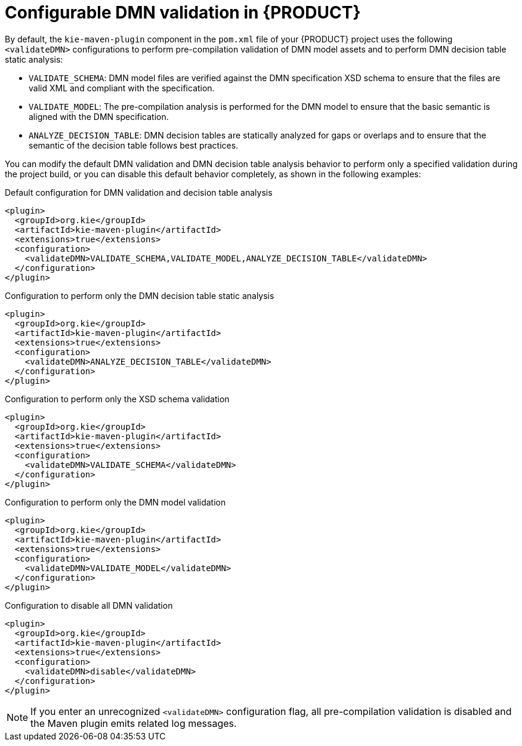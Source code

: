 ////
Licensed to the Apache Software Foundation (ASF) under one
or more contributor license agreements.  See the NOTICE file
distributed with this work for additional information
regarding copyright ownership.  The ASF licenses this file
to you under the Apache License, Version 2.0 (the
"License"); you may not use this file except in compliance
with the License.  You may obtain a copy of the License at

    http://www.apache.org/licenses/LICENSE-2.0

  Unless required by applicable law or agreed to in writing,
  software distributed under the License is distributed on an
  "AS IS" BASIS, WITHOUT WARRANTIES OR CONDITIONS OF ANY
  KIND, either express or implied.  See the License for the
  specific language governing permissions and limitations
  under the License.
////

[id='dmn-validation-con_{context}']
= Configurable DMN validation in {PRODUCT}

By default, the `kie-maven-plugin` component in the `pom.xml` file of your {PRODUCT} project uses the following `<validateDMN>` configurations to perform pre-compilation validation of DMN model assets and to perform DMN decision table static analysis:

* `VALIDATE_SCHEMA`: DMN model files are verified against the DMN specification XSD schema to ensure that the files are valid XML and compliant with the specification.
* `VALIDATE_MODEL`: The pre-compilation analysis is performed for the DMN model to ensure that the basic semantic is aligned with the DMN specification.
* `ANALYZE_DECISION_TABLE`: DMN decision tables are statically analyzed for gaps or overlaps and to ensure that the semantic of the decision table follows best practices.

You can modify the default DMN validation and DMN decision table analysis behavior to perform only a specified validation during the project build, or you can disable this default behavior completely, as shown in the following examples:

.Default configuration for DMN validation and decision table analysis
[source,xml]
----
<plugin>
  <groupId>org.kie</groupId>
  <artifactId>kie-maven-plugin</artifactId>
  <extensions>true</extensions>
  <configuration>
    <validateDMN>VALIDATE_SCHEMA,VALIDATE_MODEL,ANALYZE_DECISION_TABLE</validateDMN>
  </configuration>
</plugin>
----

.Configuration to perform only the DMN decision table static analysis
[source,xml]
----
<plugin>
  <groupId>org.kie</groupId>
  <artifactId>kie-maven-plugin</artifactId>
  <extensions>true</extensions>
  <configuration>
    <validateDMN>ANALYZE_DECISION_TABLE</validateDMN>
  </configuration>
</plugin>
----

.Configuration to perform only the XSD schema validation
[source,xml]
----
<plugin>
  <groupId>org.kie</groupId>
  <artifactId>kie-maven-plugin</artifactId>
  <extensions>true</extensions>
  <configuration>
    <validateDMN>VALIDATE_SCHEMA</validateDMN>
  </configuration>
</plugin>
----

.Configuration to perform only the DMN model validation
[source,xml]
----
<plugin>
  <groupId>org.kie</groupId>
  <artifactId>kie-maven-plugin</artifactId>
  <extensions>true</extensions>
  <configuration>
    <validateDMN>VALIDATE_MODEL</validateDMN>
  </configuration>
</plugin>
----

.Configuration to disable all DMN validation
[source,xml]
----
<plugin>
  <groupId>org.kie</groupId>
  <artifactId>kie-maven-plugin</artifactId>
  <extensions>true</extensions>
  <configuration>
    <validateDMN>disable</validateDMN>
  </configuration>
</plugin>
----

NOTE: If you enter an unrecognized `<validateDMN>` configuration flag, all pre-compilation validation is disabled and the Maven plugin emits related log messages.
